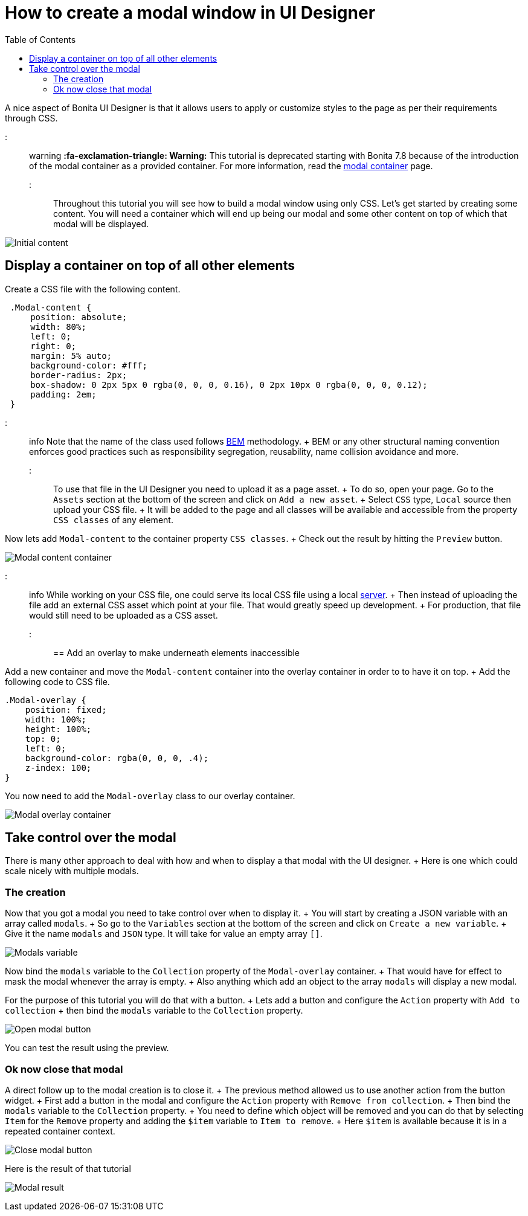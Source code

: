 = How to create a modal window in UI Designer
:toc:

A nice aspect of Bonita UI Designer is that it allows users to apply or customize styles to the page as per their requirements through CSS.

::: warning *:fa-exclamation-triangle: Warning:* This tutorial is deprecated starting with Bonita 7.8 because of the introduction of the modal container as a provided container.
For more information, read the link:widgets.md#modal-container[modal container] page.
:::

Throughout this tutorial you will see how to build a modal window using only CSS.
Let's get started by creating some content.
You will need a container which will end up being our modal and some other content on top of which that modal will be displayed.

image:images/uid-modal-tutorial/initial-content.png[Initial content]
// {.img-responsive .img-thumbnail}

== Display a container on top of all other elements

Create a CSS file with the following content.

[source,css]
----
 .Modal-content {
     position: absolute;
     width: 80%;
     left: 0;
     right: 0;
     margin: 5% auto;
     background-color: #fff;
     border-radius: 2px;
     box-shadow: 0 2px 5px 0 rgba(0, 0, 0, 0.16), 0 2px 10px 0 rgba(0, 0, 0, 0.12);
     padding: 2em;
 }
----

::: info Note that the name of the class used follows https://en.bem.info/[BEM] methodology.
+ BEM or any other structural naming convention enforces good practices such as responsibility segregation, reusability, name collision avoidance and more.
:::

To use that file in the UI Designer you need to upload it as a page asset.
+ To do so, open your page.
Go to the `Assets` section at the bottom of the screen and click on `Add a new asset`.
+ Select `CSS` type, `Local` source then upload your CSS file.
+ It will be added to the page and all classes will be available and accessible from the property `CSS classes` of any element.

Now lets add `Modal-content` to the container property `CSS classes`.
+ Check out the result by hitting the `Preview` button.

image:images/uid-modal-tutorial/modal-content-container.png[Modal content container]
// {.img-responsive .img-thumbnail}

::: info While working on your CSS file, one could serve its local CSS file using a local https://www.npmjs.com/package/http-server[server].
+ Then instead of uploading the file add an external CSS asset which point at your file.
That would greatly speed up development.
+ For production, that file would still need to be uploaded as a CSS asset.
:::

== Add an overlay to make underneath elements inaccessible

Add a new container and move the `Modal-content` container into the overlay container in order to to have it on top.
+ Add the following code to CSS file.

[source,css]
----
.Modal-overlay {
    position: fixed;
    width: 100%;
    height: 100%;
    top: 0;
    left: 0;
    background-color: rgba(0, 0, 0, .4);
    z-index: 100;
}
----

You now need to add the `Modal-overlay` class to our overlay container.

image:images/uid-modal-tutorial/modal-overlay-container.png[Modal overlay container]
// {.img-responsive .img-thumbnail}

== Take control over the modal

There is many other approach to deal with how and when to display a that modal with the UI designer.
+ Here is one which could scale nicely with multiple modals.

=== The creation

Now that you got a modal you need to take control over when to display it.
+ You will start by creating a JSON variable with an array called `modals`.
+ So go to the `Variables` section at the bottom of the screen and click on `Create a new variable`.
+ Give it the name `modals` and `JSON` type.
It will take for value an empty array `[]`.

image:images/uid-modal-tutorial/modals-variable.png[Modals variable]
// {.img-responsive .img-thumbnail}

Now bind the `modals` variable to the `Collection` property of the `Modal-overlay` container.
+ That would have for effect to mask the modal whenever the array is empty.
+ Also anything which add an object to the array `modals` will display a new modal.

For the purpose of this tutorial you will do that with a button.
+ Lets add a button and configure the `Action` property with `Add to collection` + then bind the `modals` variable to the `Collection` property.

image:images/uid-modal-tutorial/open-modal-button.png[Open modal button]
// {.img-responsive .img-thumbnail}

You can test the result using the preview.

=== Ok now close that modal

A direct follow up to the modal creation is to close it.
+ The previous method allowed us to use another action from the button widget.
+ First add a button in the modal and configure the `Action` property with `Remove from collection`.
+ Then bind the `modals` variable to the `Collection` property.
+ You need to define which object will be removed and you can do that by selecting `Item` for the `Remove` property and adding the `$item` variable to `Item to remove`.
+ Here `$item` is available because it is in a repeated container context.

image:images/uid-modal-tutorial/close-modal-button.png[Close modal button]
// {.img-responsive .img-thumbnail}

Here is the result of that tutorial

image:images/uid-modal-tutorial/tuto-modal-result.gif[Modal result]
// {.img-responsive .img-thumbnail}
